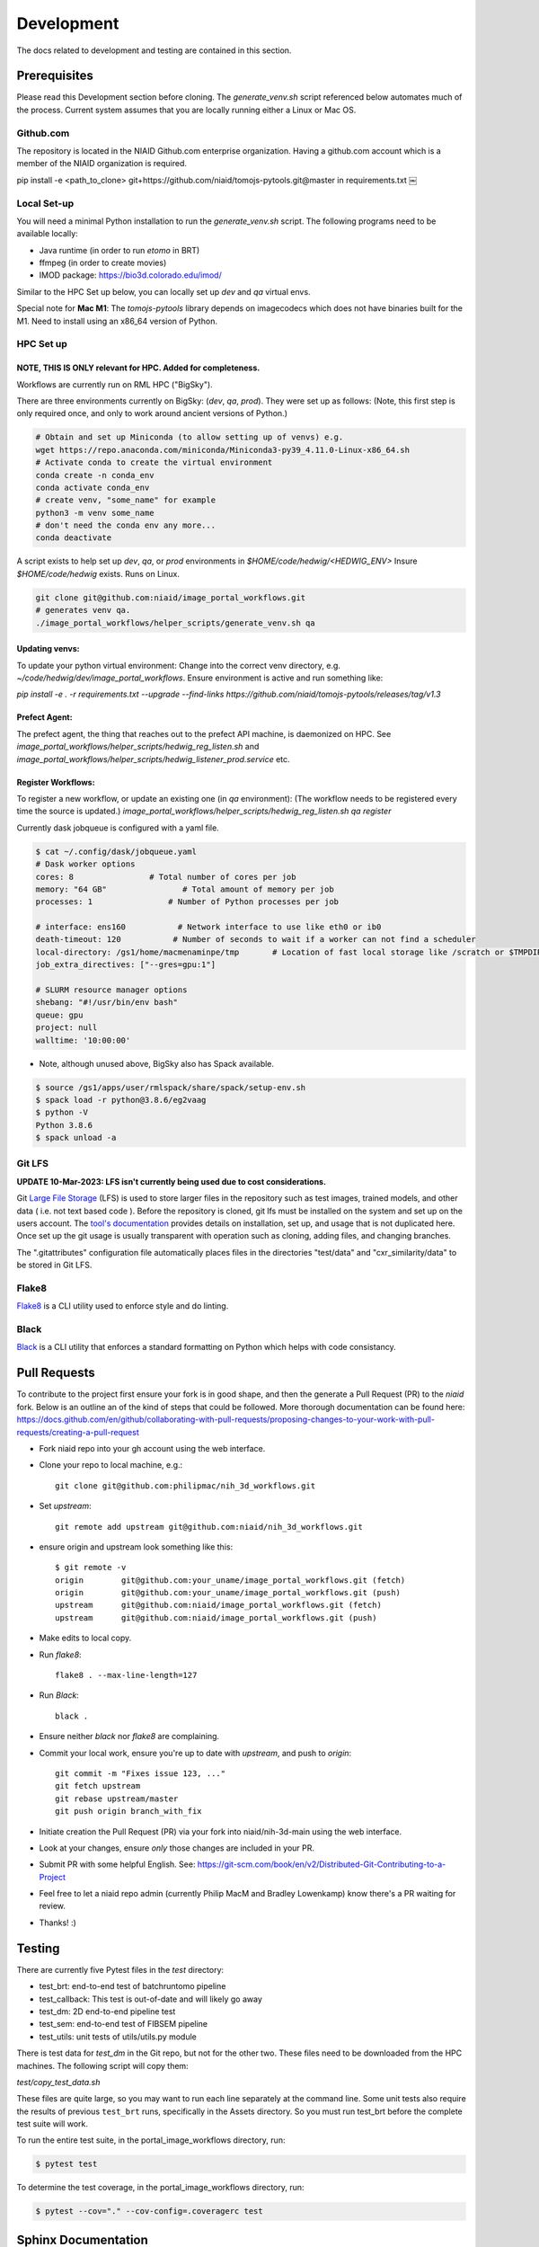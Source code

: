 ###########
Development
###########

The docs related to development and testing are contained in this section.

*************
Prerequisites
*************

Please read this Development section before cloning. The `generate_venv.sh` script referenced below
automates much of the process. Current system assumes that you are locally running either a Linux
or Mac OS.

Github.com
==========

The repository is located in the NIAID Github.com enterprise organization. Having a github.com account
which is a member of the NIAID organization is required.

pip install -e <path_to_clone>
git+https://github.com/niaid/tomojs-pytools.git@master in requirements.txt
￼

Local Set-up
============

You will need a minimal Python installation to run the `generate_venv.sh` script.
The following programs need to be available locally:

- Java runtime (in order to run `etomo` in BRT)
- ffmpeg (in order to create movies)
- IMOD package: https://bio3d.colorado.edu/imod/

Similar to the HPC Set up below, you can locally set up `dev` and `qa` virtual envs.

Special note for **Mac M1**: The `tomojs-pytools` library depends on imagecodecs which does
not have binaries built for the M1. Need to install using an x86_64 version of Python.

HPC Set up
==========

NOTE, THIS IS **ONLY** relevant for HPC. Added for completeness.
----------------------------------------------------------------

Workflows are currently run on RML HPC ("BigSky").

There are three environments currently on BigSky: (`dev`, `qa`, `prod`).
They were set up as follows:
(Note, this first step is only required once, and only to work around ancient versions of Python.)

.. code-block:: sh

   # Obtain and set up Miniconda (to allow setting up of venvs) e.g.
   wget https://repo.anaconda.com/miniconda/Miniconda3-py39_4.11.0-Linux-x86_64.sh
   # Activate conda to create the virtual environment
   conda create -n conda_env
   conda activate conda_env
   # create venv, "some_name" for example
   python3 -m venv some_name
   # don't need the conda env any more...
   conda deactivate


A script exists to help set up `dev`, `qa`, or `prod` environments in
`$HOME/code/hedwig/<HEDWIG_ENV>`
Insure `$HOME/code/hedwig` exists. Runs on Linux.

.. code-block:: sh

   git clone git@github.com:niaid/image_portal_workflows.git
   # generates venv qa.
   ./image_portal_workflows/helper_scripts/generate_venv.sh qa


Updating venvs:
---------------
To update your python virtual environment:
Change into the correct venv directory, e.g. `~/code/hedwig/dev/image_portal_workflows`.
Ensure environment is active and run something like:

`pip   install -e . -r requirements.txt --upgrade  --find-links https://github.com/niaid/tomojs-pytools/releases/tag/v1.3`


Prefect Agent:
--------------
The prefect agent, the thing that reaches out to the prefect API machine, is daemonized on HPC.
See `image_portal_workflows/helper_scripts/hedwig_reg_listen.sh` and
`image_portal_workflows/helper_scripts/hedwig_listener_prod.service` etc.


Register Workflows:
-------------------
To register a new workflow, or update an existing one (in `qa` environment):
(The workflow needs to be registered every time the source is updated.)
`image_portal_workflows/helper_scripts/hedwig_reg_listen.sh qa register`


Currently dask jobqueue is configured with a yaml file.

.. code-block:: sh

   $ cat ~/.config/dask/jobqueue.yaml
   # Dask worker options
   cores: 8                # Total number of cores per job
   memory: "64 GB"                # Total amount of memory per job
   processes: 1                # Number of Python processes per job

   # interface: ens160           # Network interface to use like eth0 or ib0
   death-timeout: 120           # Number of seconds to wait if a worker can not find a scheduler
   local-directory: /gs1/home/macmenaminpe/tmp       # Location of fast local storage like /scratch or $TMPDIR
   job_extra_directives: ["--gres=gpu:1"]

   # SLURM resource manager options
   shebang: "#!/usr/bin/env bash"
   queue: gpu
   project: null
   walltime: '10:00:00'

- Note, although unused above, BigSky also has Spack available.

.. code-block:: sh

  $ source /gs1/apps/user/rmlspack/share/spack/setup-env.sh
  $ spack load -r python@3.8.6/eg2vaag
  $ python -V
  Python 3.8.6
  $ spack unload -a


Git LFS
=======

**UPDATE 10-Mar-2023: LFS isn't currently being used due to cost considerations.**

Git `Large File Storage <https://git-lfs.github.com>`_ (LFS) is used to store larger files in the repository such as
test images, trained models, and other data ( i.e. not text based code ). Before the repository is cloned, git lfs must
be installed on the system and set up on the users account. The `tool's documentation <https://git-lfs.github.com>`_
provides details on installation, set up, and usage that is not duplicated here. Once set up the git usage is usually
transparent with operation such as cloning, adding files, and changing branches.

The ".gitattributes" configuration file automatically places files in the directories "test/data" and "cxr_similarity/data" to
be stored in Git LFS.

Flake8
======

`Flake8 <https://pypi.org/project/flake8/>`_ is a CLI utility used to enforce style and do linting.

Black
=====

`Black <https://pypi.org/project/black/>`_ is a CLI utility that enforces a standard formatting on Python which helps with code consistancy.

*****************
Pull Requests
*****************

To contribute to the project first ensure your fork is in good shape, and then the generate a Pull Request (PR) to the `niaid` fork. Below is an outline an of the kind of steps that could be followed. More thorough documentation can be found here: https://docs.github.com/en/github/collaborating-with-pull-requests/proposing-changes-to-your-work-with-pull-requests/creating-a-pull-request

- Fork niaid repo into your gh account using the web interface.

- Clone your repo to local machine, e.g.::

	git clone git@github.com:philipmac/nih_3d_workflows.git

- Set `upstream`::

	git remote add upstream git@github.com:niaid/nih_3d_workflows.git

- ensure origin and upstream look something like this::

	  $ git remote -v
	  origin	git@github.com:your_uname/image_portal_workflows.git (fetch)
	  origin	git@github.com:your_uname/image_portal_workflows.git (push)
	  upstream	git@github.com:niaid/image_portal_workflows.git (fetch)
	  upstream	git@github.com:niaid/image_portal_workflows.git (push)

- Make edits to local copy.

- Run `flake8`::

        flake8 . --max-line-length=127

- Run `Black`::

	black .

- Ensure neither `black` nor `flake8` are complaining.

- Commit your local work, ensure you're up to date with `upstream`, and push to `origin`::

	git commit -m "Fixes issue 123, ..."
	git fetch upstream
	git rebase upstream/master
	git push origin branch_with_fix


- Initiate creation the Pull Request (PR) via your fork into niaid/nih-3d-main using the web interface.

- Look at your changes, ensure *only* those changes are included in your PR.

- Submit PR with some helpful English. See: https://git-scm.com/book/en/v2/Distributed-Git-Contributing-to-a-Project

- Feel free to let a niaid repo admin (currently Philip MacM and Bradley Lowenkamp) know there's a PR waiting for review.

- Thanks! :)

*******
Testing
*******

There are currently five Pytest files in the `test` directory:

- test_brt: end-to-end test of batchruntomo pipeline
- test_callback: This test is out-of-date and will likely go away
- test_dm: 2D end-to-end pipeline test
- test_sem: end-to-end test of FIBSEM pipeline
- test_utils: unit tests of utils/utils.py module

There is test data for `test_dm` in the Git repo, but not for the other two. These files need to be
downloaded from the HPC machines. The following script will copy them:

`test/copy_test_data.sh`

These files are quite large, so you may want to run each line separately at the command line. Some unit tests also require
the results of previous ``test_brt`` runs, specifically in the Assets directory. So you must run test_brt before the complete
test suite will work.

To run the entire test suite, in the portal_image_workflows directory, run:

.. code-block::

    $ pytest test

To determine the test coverage, in the portal_image_workflows directory, run:

.. code-block::

    $ pytest --cov="." --cov-config=.coveragerc test



********************
Sphinx Documentation
********************

`Sphinx <https://www.sphinx-doc.org/>`_ documentation as automatically rendered and pushed the the gh-pages branch. The
API is documented in Sphinx from the the Python docstring automatically for the public module methods and select private
methods.
